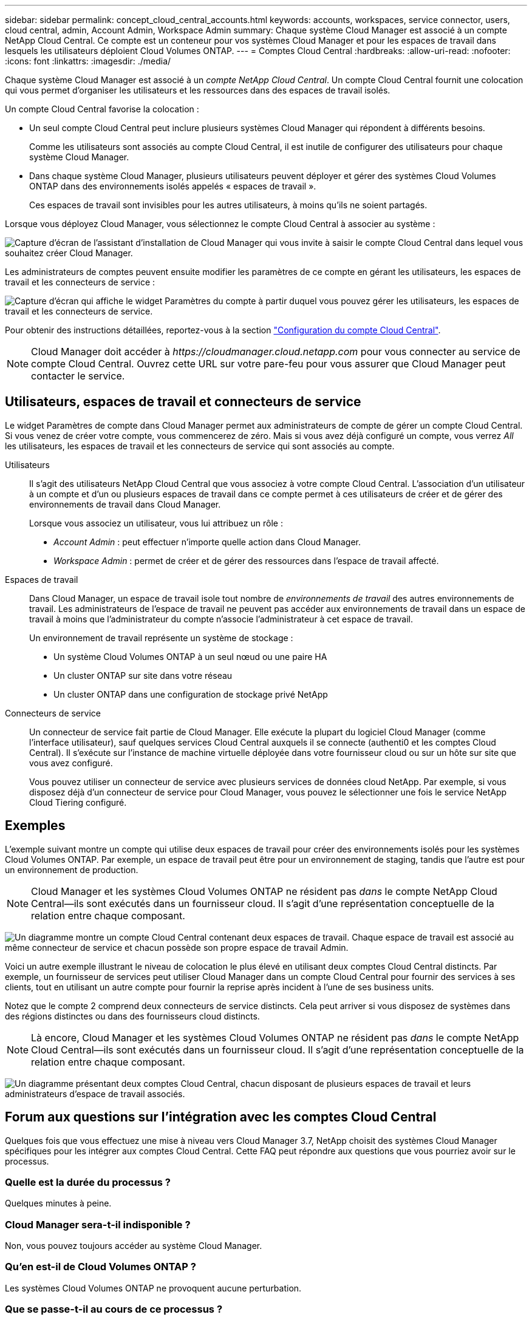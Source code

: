 ---
sidebar: sidebar 
permalink: concept_cloud_central_accounts.html 
keywords: accounts, workspaces, service connector, users, cloud central, admin, Account Admin, Workspace Admin 
summary: Chaque système Cloud Manager est associé à un compte NetApp Cloud Central. Ce compte est un conteneur pour vos systèmes Cloud Manager et pour les espaces de travail dans lesquels les utilisateurs déploient Cloud Volumes ONTAP. 
---
= Comptes Cloud Central
:hardbreaks:
:allow-uri-read: 
:nofooter: 
:icons: font
:linkattrs: 
:imagesdir: ./media/


[role="lead"]
Chaque système Cloud Manager est associé à un _compte NetApp Cloud Central_. Un compte Cloud Central fournit une colocation qui vous permet d'organiser les utilisateurs et les ressources dans des espaces de travail isolés.

Un compte Cloud Central favorise la colocation :

* Un seul compte Cloud Central peut inclure plusieurs systèmes Cloud Manager qui répondent à différents besoins.
+
Comme les utilisateurs sont associés au compte Cloud Central, il est inutile de configurer des utilisateurs pour chaque système Cloud Manager.

* Dans chaque système Cloud Manager, plusieurs utilisateurs peuvent déployer et gérer des systèmes Cloud Volumes ONTAP dans des environnements isolés appelés « espaces de travail ».
+
Ces espaces de travail sont invisibles pour les autres utilisateurs, à moins qu'ils ne soient partagés.



Lorsque vous déployez Cloud Manager, vous sélectionnez le compte Cloud Central à associer au système :

image:screenshot_account_selection.gif["Capture d'écran de l'assistant d'installation de Cloud Manager qui vous invite à saisir le compte Cloud Central dans lequel vous souhaitez créer Cloud Manager."]

Les administrateurs de comptes peuvent ensuite modifier les paramètres de ce compte en gérant les utilisateurs, les espaces de travail et les connecteurs de service :

image:screenshot_account_settings.gif["Capture d'écran qui affiche le widget Paramètres du compte à partir duquel vous pouvez gérer les utilisateurs, les espaces de travail et les connecteurs de service."]

Pour obtenir des instructions détaillées, reportez-vous à la section link:task_setting_up_cloud_central_accounts.html["Configuration du compte Cloud Central"].


NOTE: Cloud Manager doit accéder à _\https://cloudmanager.cloud.netapp.com_ pour vous connecter au service de compte Cloud Central. Ouvrez cette URL sur votre pare-feu pour vous assurer que Cloud Manager peut contacter le service.



== Utilisateurs, espaces de travail et connecteurs de service

Le widget Paramètres de compte dans Cloud Manager permet aux administrateurs de compte de gérer un compte Cloud Central. Si vous venez de créer votre compte, vous commencerez de zéro. Mais si vous avez déjà configuré un compte, vous verrez _All_ les utilisateurs, les espaces de travail et les connecteurs de service qui sont associés au compte.

Utilisateurs:: Il s'agit des utilisateurs NetApp Cloud Central que vous associez à votre compte Cloud Central. L'association d'un utilisateur à un compte et d'un ou plusieurs espaces de travail dans ce compte permet à ces utilisateurs de créer et de gérer des environnements de travail dans Cloud Manager.
+
--
Lorsque vous associez un utilisateur, vous lui attribuez un rôle :

* _Account Admin_ : peut effectuer n'importe quelle action dans Cloud Manager.
* _Workspace Admin_ : permet de créer et de gérer des ressources dans l'espace de travail affecté.


--
Espaces de travail:: Dans Cloud Manager, un espace de travail isole tout nombre de _environnements de travail_ des autres environnements de travail. Les administrateurs de l'espace de travail ne peuvent pas accéder aux environnements de travail dans un espace de travail à moins que l'administrateur du compte n'associe l'administrateur à cet espace de travail.
+
--
Un environnement de travail représente un système de stockage :

* Un système Cloud Volumes ONTAP à un seul nœud ou une paire HA
* Un cluster ONTAP sur site dans votre réseau
* Un cluster ONTAP dans une configuration de stockage privé NetApp


--
Connecteurs de service:: Un connecteur de service fait partie de Cloud Manager. Elle exécute la plupart du logiciel Cloud Manager (comme l'interface utilisateur), sauf quelques services Cloud Central auxquels il se connecte (authenti0 et les comptes Cloud Central). Il s'exécute sur l'instance de machine virtuelle déployée dans votre fournisseur cloud ou sur un hôte sur site que vous avez configuré.
+
--
Vous pouvez utiliser un connecteur de service avec plusieurs services de données cloud NetApp. Par exemple, si vous disposez déjà d'un connecteur de service pour Cloud Manager, vous pouvez le sélectionner une fois le service NetApp Cloud Tiering configuré.

--




== Exemples

L'exemple suivant montre un compte qui utilise deux espaces de travail pour créer des environnements isolés pour les systèmes Cloud Volumes ONTAP. Par exemple, un espace de travail peut être pour un environnement de staging, tandis que l'autre est pour un environnement de production.


NOTE: Cloud Manager et les systèmes Cloud Volumes ONTAP ne résident pas _dans_ le compte NetApp Cloud Central--ils sont exécutés dans un fournisseur cloud. Il s'agit d'une représentation conceptuelle de la relation entre chaque composant.

image:diagram_cloud_central_accounts_one.png["Un diagramme montre un compte Cloud Central contenant deux espaces de travail. Chaque espace de travail est associé au même connecteur de service et chacun possède son propre espace de travail Admin."]

Voici un autre exemple illustrant le niveau de colocation le plus élevé en utilisant deux comptes Cloud Central distincts. Par exemple, un fournisseur de services peut utiliser Cloud Manager dans un compte Cloud Central pour fournir des services à ses clients, tout en utilisant un autre compte pour fournir la reprise après incident à l'une de ses business units.

Notez que le compte 2 comprend deux connecteurs de service distincts. Cela peut arriver si vous disposez de systèmes dans des régions distinctes ou dans des fournisseurs cloud distincts.


NOTE: Là encore, Cloud Manager et les systèmes Cloud Volumes ONTAP ne résident pas _dans_ le compte NetApp Cloud Central--ils sont exécutés dans un fournisseur cloud. Il s'agit d'une représentation conceptuelle de la relation entre chaque composant.

image:diagram_cloud_central_accounts_two.png["Un diagramme présentant deux comptes Cloud Central, chacun disposant de plusieurs espaces de travail et leurs administrateurs d'espace de travail associés."]



== Forum aux questions sur l'intégration avec les comptes Cloud Central

Quelques fois que vous effectuez une mise à niveau vers Cloud Manager 3.7, NetApp choisit des systèmes Cloud Manager spécifiques pour les intégrer aux comptes Cloud Central. Cette FAQ peut répondre aux questions que vous pourriez avoir sur le processus.



=== Quelle est la durée du processus ?

Quelques minutes à peine.



=== Cloud Manager sera-t-il indisponible ?

Non, vous pouvez toujours accéder au système Cloud Manager.



=== Qu'en est-il de Cloud Volumes ONTAP ?

Les systèmes Cloud Volumes ONTAP ne provoquent aucune perturbation.



=== Que se passe-t-il au cours de ce processus ?

NetApp effectue les opérations suivantes pendant le processus d'intégration :

. Crée un compte Cloud Central et l'associe à votre système Cloud Manager.
. Attribue de nouveaux rôles à chaque utilisateur existant :
+
** Les administrateurs de Cloud Manager deviennent des administrateurs de compte
** Les administrateurs des locataires et de l'environnement de travail deviennent des administrateurs de l'espace de travail


. Crée des espaces de travail qui remplacent des locataires existants.
. Place vos environnements de travail dans ces espaces de travail.
. Associe le connecteur de service à tous les espaces de travail.




=== Est-ce que j'ai installé mon système Cloud Manager ?

Non NetApp intégrera les systèmes avec des comptes Cloud Central, où qu'ils résident, que ce soit dans AWS, Azure ou sur site.
